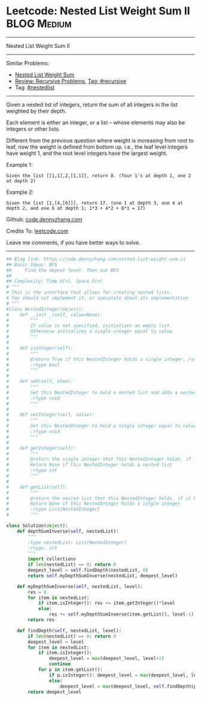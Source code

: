 * Leetcode: Nested List Weight Sum II                                              :BLOG:Medium:
#+STARTUP: showeverything
#+OPTIONS: toc:nil \n:t ^:nil creator:nil d:nil
:PROPERTIES:
:type:     nestedlist, recursive
:END:
---------------------------------------------------------------------
Nested List Weight Sum II
---------------------------------------------------------------------
#+BEGIN_HTML
<a href="https://github.com/dennyzhang/code.dennyzhang.com"><img align="right" width="200" height="183" src="https://www.dennyzhang.com/wp-content/uploads/denny/watermark/github.png" /></a>
#+END_HTML
Similar Problems:
- [[https://code.dennyzhang.com/nested-list-weight-sum][Nested List Weight Sum]]
- [[https://code.dennyzhang.com/review-recursive][Review: Recursive Problems]], [[https://code.dennyzhang.com/tag/recursive][Tag: #recursive]]
- Tag: [[https://code.dennyzhang.com/tag/nestedlist][#nestedlist]]
---------------------------------------------------------------------
Given a nested list of integers, return the sum of all integers in the list weighted by their depth.

Each element is either an integer, or a list -- whose elements may also be integers or other lists.

Different from the previous question where weight is increasing from root to leaf, now the weight is defined from bottom up. i.e., the leaf level integers have weight 1, and the root level integers have the largest weight.

Example 1:
#+BEGIN_EXAMPLE
Given the list [[1,1],2,[1,1]], return 8. (four 1's at depth 1, one 2 at depth 2)
#+END_EXAMPLE

Example 2:
#+BEGIN_EXAMPLE
Given the list [1,[4,[6]]], return 17. (one 1 at depth 3, one 4 at depth 2, and one 6 at depth 1; 1*3 + 4*2 + 6*1 = 17)
#+END_EXAMPLE

Github: [[https://github.com/dennyzhang/code.dennyzhang.com/tree/master/problems/nested-list-weight-sum-ii][code.dennyzhang.com]]

Credits To: [[https://leetcode.com/problems/nested-list-weight-sum-ii/description/][leetcode.com]]

Leave me comments, if you have better ways to solve.
---------------------------------------------------------------------
#+BEGIN_SRC python
## Blog link: https://code.dennyzhang.com/nested-list-weight-sum-ii
## Basic Ideas: BFS
##     Find the depest level. Then use BFS
##
## Complexity: Time O(n), Space O(n)
# """
# This is the interface that allows for creating nested lists.
# You should not implement it, or speculate about its implementation
# """
#class NestedInteger(object):
#    def __init__(self, value=None):
#        """
#        If value is not specified, initializes an empty list.
#        Otherwise initializes a single integer equal to value.
#        """
#
#    def isInteger(self):
#        """
#        @return True if this NestedInteger holds a single integer, rather than a nested list.
#        :rtype bool
#        """
#
#    def add(self, elem):
#        """
#        Set this NestedInteger to hold a nested list and adds a nested integer elem to it.
#        :rtype void
#        """
#
#    def setInteger(self, value):
#        """
#        Set this NestedInteger to hold a single integer equal to value.
#        :rtype void
#        """
#
#    def getInteger(self):
#        """
#        @return the single integer that this NestedInteger holds, if it holds a single integer
#        Return None if this NestedInteger holds a nested list
#        :rtype int
#        """
#
#    def getList(self):
#        """
#        @return the nested list that this NestedInteger holds, if it holds a nested list
#        Return None if this NestedInteger holds a single integer
#        :rtype List[NestedInteger]
#        """

class Solution(object):
    def depthSumInverse(self, nestedList):
        """
        :type nestedList: List[NestedInteger]
        :rtype: int
        """
        import collections
        if len(nestedList) == 0: return 0
        deepest_level = self.findDepth(nestedList, 0)
        return self.myDepthSumInverse(nestedList, deepest_level)

    def myDepthSumInverse(self, nestedList, level):
        res = 0
        for item in nestedList:
            if item.isInteger(): res += item.getInteger()*level
            else:
                res += self.myDepthSumInverse(item.getList(), level-1)
        return res
    
    def findDepth(self, nestedList, level):
        if len(nestedList) == 0: return 0
        deepest_level = level
        for item in nestedList:
            if item.isInteger(): 
                deepest_level = max(deepest_level, level+1)
                continue
            for p in item.getList():
                if p.isInteger(): deepest_level = max(deepest_level, level+2)
                else:
                    deepest_level = max(deepest_level, self.findDepth(p.getList(), level+2))
        return deepest_level
#+END_SRC

#+BEGIN_HTML
<div style="overflow: hidden;">
<div style="float: left; padding: 5px"> <a href="https://www.linkedin.com/in/dennyzhang001"><img src="https://www.dennyzhang.com/wp-content/uploads/sns/linkedin.png" alt="linkedin" /></a></div>
<div style="float: left; padding: 5px"><a href="https://github.com/dennyzhang"><img src="https://www.dennyzhang.com/wp-content/uploads/sns/github.png" alt="github" /></a></div>
<div style="float: left; padding: 5px"><a href="https://www.dennyzhang.com/slack" target="_blank" rel="nofollow"><img src="https://slack.dennyzhang.com/badge.svg" alt="slack"/></a></div>
</div>
#+END_HTML
